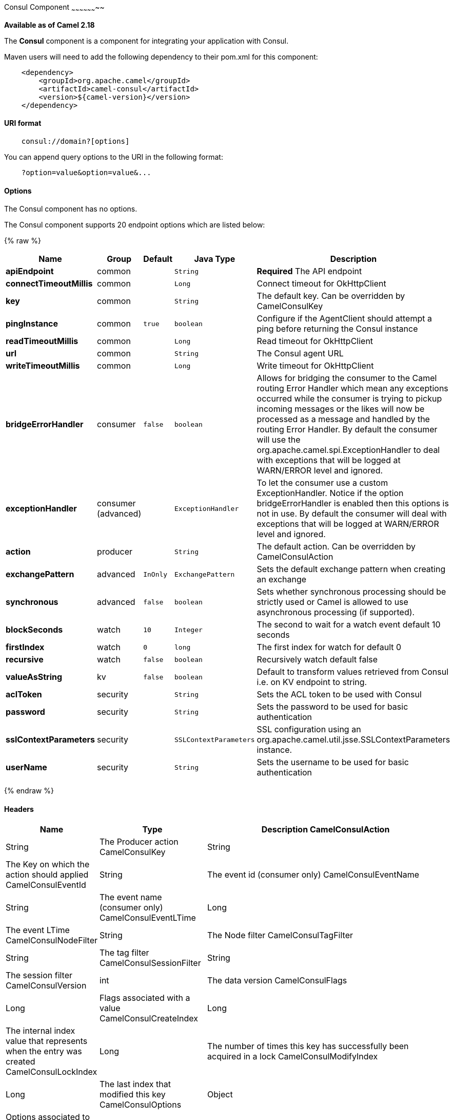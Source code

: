 [[Consul-ConsulComponent]]
Consul Component
~~~~~~~~~~~~~~~~~~~~

*Available as of Camel 2.18*

The *Consul* component is a component for integrating your application with Consul.

Maven users will need to add the following dependency to their pom.xml
for this component:

[source,java]
-------------------------------------------------
    <dependency>
        <groupId>org.apache.camel</groupId>
        <artifactId>camel-consul</artifactId>
        <version>${camel-version}</version>
    </dependency>
-------------------------------------------------

[[Consul-URIformat]]
URI format
^^^^^^^^^^

[source,java]
---------------------------------------
    consul://domain?[options]
---------------------------------------

You can append query options to the URI in the following format:

---------------------------------------
    ?option=value&option=value&...
---------------------------------------

[[Consul-Options]]
Options
^^^^^^^




// component options: START
The Consul component has no options.
// component options: END




// endpoint options: START
The Consul component supports 20 endpoint options which are listed below:

{% raw %}
[width="100%",cols="2s,1,1m,1m,5",options="header"]
|=======================================================================
| Name | Group | Default | Java Type | Description
| apiEndpoint | common |  | String | *Required* The API endpoint
| connectTimeoutMillis | common |  | Long | Connect timeout for OkHttpClient
| key | common |  | String | The default key. Can be overridden by CamelConsulKey
| pingInstance | common | true | boolean | Configure if the AgentClient should attempt a ping before returning the Consul instance
| readTimeoutMillis | common |  | Long | Read timeout for OkHttpClient
| url | common |  | String | The Consul agent URL
| writeTimeoutMillis | common |  | Long | Write timeout for OkHttpClient
| bridgeErrorHandler | consumer | false | boolean | Allows for bridging the consumer to the Camel routing Error Handler which mean any exceptions occurred while the consumer is trying to pickup incoming messages or the likes will now be processed as a message and handled by the routing Error Handler. By default the consumer will use the org.apache.camel.spi.ExceptionHandler to deal with exceptions that will be logged at WARN/ERROR level and ignored.
| exceptionHandler | consumer (advanced) |  | ExceptionHandler | To let the consumer use a custom ExceptionHandler. Notice if the option bridgeErrorHandler is enabled then this options is not in use. By default the consumer will deal with exceptions that will be logged at WARN/ERROR level and ignored.
| action | producer |  | String | The default action. Can be overridden by CamelConsulAction
| exchangePattern | advanced | InOnly | ExchangePattern | Sets the default exchange pattern when creating an exchange
| synchronous | advanced | false | boolean | Sets whether synchronous processing should be strictly used or Camel is allowed to use asynchronous processing (if supported).
| blockSeconds | watch | 10 | Integer | The second to wait for a watch event default 10 seconds
| firstIndex | watch | 0 | long | The first index for watch for default 0
| recursive | watch | false | boolean | Recursively watch default false
| valueAsString | kv | false | boolean | Default to transform values retrieved from Consul i.e. on KV endpoint to string.
| aclToken | security |  | String | Sets the ACL token to be used with Consul
| password | security |  | String | Sets the password to be used for basic authentication
| sslContextParameters | security |  | SSLContextParameters | SSL configuration using an org.apache.camel.util.jsse.SSLContextParameters instance.
| userName | security |  | String | Sets the username to be used for basic authentication
|=======================================================================
{% endraw %}
// endpoint options: END


[[Consul-Headers]]
Headers
^^^^^^^

[width="100%",cols="10%,10%,80%",options="header",]
|=======================================================================
|Name |Type |Description
CamelConsulAction|String|The Producer action
CamelConsulKey|String|The Key on which the action should applied
CamelConsulEventId|String|The event id (consumer only)
CamelConsulEventName|String|The event name (consumer only)
CamelConsulEventLTime|Long|The event LTime
CamelConsulNodeFilter|String|The Node filter
CamelConsulTagFilter|String|The tag filter
CamelConsulSessionFilter|String|The session filter
CamelConsulVersion|int|The data version
CamelConsulFlags|Long|Flags associated with a value
CamelConsulCreateIndex|Long|The internal index value that represents when the entry was created
CamelConsulLockIndex|Long|The number of times this key has successfully been acquired in a lock
CamelConsulModifyIndex|Long|The last index that modified this key
CamelConsulOptions|Object|Options associated to the request
CamelConsulResult|boolean|true if the response has a result
CamelConsulSession|String|The session id
CamelConsulValueAsString|boolean|To transform values retrieved from Consul i.e. on KV endpoint to string.
|=======================================================================
